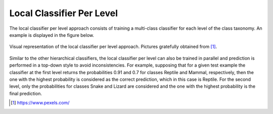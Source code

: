 .. _local-classifier-per-level-overview:

Local Classifier Per Level
==========================

The local classifier per level approach consists of training a multi-class classifier for each level of the class taxonomy. An example is displayed in the figure below.

.. figure:: local_classifier_per_level.svg
   :align: center

   Visual representation of the local classifier per level approach. Pictures gratefully obtained from [1]_.

Similar to the other hierarchical classifiers, the local classifier per level can also be trained in parallel and prediction is performed in a top-down style to avoid inconsistencies. For example, supposing that for a given test example the classifier at the first level returns the probabilities 0.91 and 0.7 for classes Reptile and Mammal, respectively, then the one with the highest probability is considered as the correct prediction, which in this case is Reptile. For the second level, only the probabilities for classes Snake and Lizard are considered and the one with the highest probability is the final prediction.

.. [1] https://www.pexels.com/
